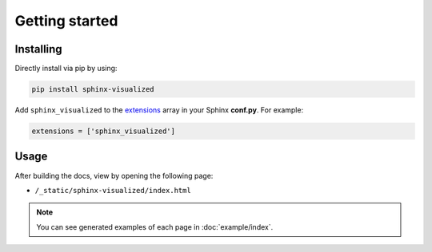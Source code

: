 Getting started
===============

Installing
----------

Directly install via pip by using:

.. code-block::

   pip install sphinx-visualized

Add ``sphinx_visualized`` to the `extensions <https://www.sphinx-doc.org/en/master/usage/configuration.html#confval-extensions>`_ array in your Sphinx **conf.py**.
For example:

.. code-block:: python

   extensions = ['sphinx_visualized']

Usage
-----

After building the docs, view by opening the following page:

- ``/_static/sphinx-visualized/index.html``

.. note:: You can see generated examples of each page in :doc:`example/index`.
